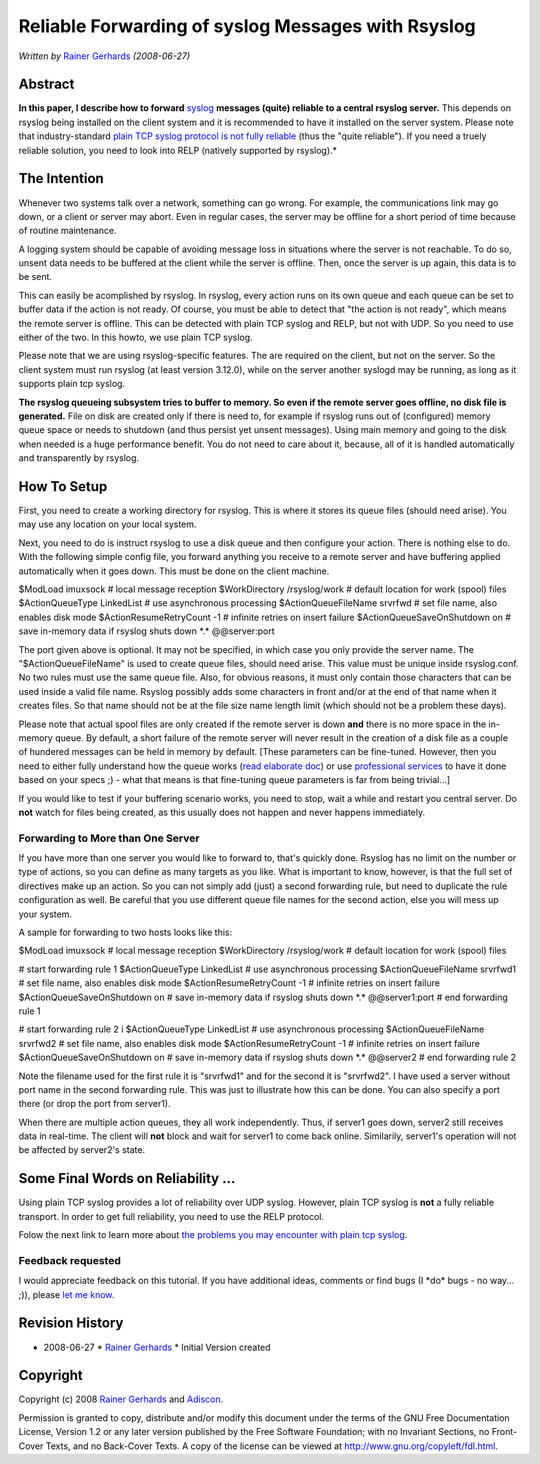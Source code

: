 Reliable Forwarding of syslog Messages with Rsyslog
===================================================

*Written by* `Rainer Gerhards <http://www.gerhards.net/rainer>`_
*(2008-06-27)*

Abstract
--------

**In this paper, I describe how to forward**
`syslog <http://www.monitorware.com/en/topics/syslog/>`_ **messages
(quite) reliable to a central rsyslog server.** This depends on rsyslog
being installed on the client system and it is recommended to have it
installed on the server system. Please note that industry-standard
`plain TCP syslog protocol is not fully
reliable <http://blog.gerhards.net/2008/04/on-unreliability-of-plain-tcp-syslog.html>`_
(thus the "quite reliable"). If you need a truely reliable solution, you
need to look into RELP (natively supported by rsyslog).*

The Intention
-------------

Whenever two systems talk over a network, something can go wrong. For
example, the communications link may go down, or a client or server may
abort. Even in regular cases, the server may be offline for a short
period of time because of routine maintenance.

A logging system should be capable of avoiding message loss in
situations where the server is not reachable. To do so, unsent data
needs to be buffered at the client while the server is offline. Then,
once the server is up again, this data is to be sent.

This can easily be acomplished by rsyslog. In rsyslog, every action runs
on its own queue and each queue can be set to buffer data if the action
is not ready. Of course, you must be able to detect that "the action is
not ready", which means the remote server is offline. This can be
detected with plain TCP syslog and RELP, but not with UDP. So you need
to use either of the two. In this howto, we use plain TCP syslog.

Please note that we are using rsyslog-specific features. The are
required on the client, but not on the server. So the client system must
run rsyslog (at least version 3.12.0), while on the server another
syslogd may be running, as long as it supports plain tcp syslog.

**The rsyslog queueing subsystem tries to buffer to memory. So even if
the remote server goes offline, no disk file is generated.** File on
disk are created only if there is need to, for example if rsyslog runs
out of (configured) memory queue space or needs to shutdown (and thus
persist yet unsent messages). Using main memory and going to the disk
when needed is a huge performance benefit. You do not need to care about
it, because, all of it is handled automatically and transparently by
rsyslog.

How To Setup
------------

First, you need to create a working directory for rsyslog. This is where
it stores its queue files (should need arise). You may use any location
on your local system.

Next, you need to do is instruct rsyslog to use a disk queue and then
configure your action. There is nothing else to do. With the following
simple config file, you forward anything you receive to a remote server
and have buffering applied automatically when it goes down. This must be
done on the client machine.

$ModLoad imuxsock # local message reception 
$WorkDirectory /rsyslog/work # default location for work (spool) files 
$ActionQueueType LinkedList # use asynchronous processing 
$ActionQueueFileName srvrfwd # set file name, also enables disk mode 
$ActionResumeRetryCount -1 # infinite retries on insert failure 
$ActionQueueSaveOnShutdown on # save in-memory data if rsyslog shuts down 
\*.\* @@server:port

The port given above is optional. It may not be specified, in which case
you only provide the server name. The "$ActionQueueFileName" is used to
create queue files, should need arise. This value must be unique inside
rsyslog.conf. No two rules must use the same queue file. Also, for
obvious reasons, it must only contain those characters that can be used
inside a valid file name. Rsyslog possibly adds some characters in front
and/or at the end of that name when it creates files. So that name
should not be at the file size name length limit (which should not be a
problem these days).

Please note that actual spool files are only created if the remote
server is down **and** there is no more space in the in-memory queue. By
default, a short failure of the remote server will never result in the
creation of a disk file as a couple of hundered messages can be held in
memory by default. [These parameters can be fine-tuned. However, then
you need to either fully understand how the queue works (`read elaborate
doc <http://www.rsyslog.com/doc-queues.html>`_) or use `professional
services <http://www.rsyslog.com/doc-professional_support.html>`_ to
have it done based on your specs ;) - what that means is that
fine-tuning queue parameters is far from being trivial...]

If you would like to test if your buffering scenario works, you need to
stop, wait a while and restart you central server. Do **not** watch for
files being created, as this usually does not happen and never happens
immediately.

Forwarding to More than One Server
~~~~~~~~~~~~~~~~~~~~~~~~~~~~~~~~~~

If you have more than one server you would like to forward to, that's
quickly done. Rsyslog has no limit on the number or type of actions, so
you can define as many targets as you like. What is important to know,
however, is that the full set of directives make up an action. So you
can not simply add (just) a second forwarding rule, but need to
duplicate the rule configuration as well. Be careful that you use
different queue file names for the second action, else you will mess up
your system.

A sample for forwarding to two hosts looks like this:

$ModLoad imuxsock # local message reception 
$WorkDirectory /rsyslog/work # default location for work (spool) files 

# start forwarding rule 1
$ActionQueueType LinkedList # use asynchronous processing
$ActionQueueFileName srvrfwd1 # set file name, also enables disk mode
$ActionResumeRetryCount -1 # infinite retries on insert failure
$ActionQueueSaveOnShutdown on # save in-memory data if rsyslog shuts
down \*.\* @@server1:port # end forwarding rule 1 

# start forwarding rule 2 i
$ActionQueueType LinkedList # use asynchronous processing
$ActionQueueFileName srvrfwd2 # set file name, also enables disk mode
$ActionResumeRetryCount -1 # infinite retries on insert failure
$ActionQueueSaveOnShutdown on # save in-memory data if rsyslog shuts
down \*.\* @@server2 # end forwarding rule 2

Note the filename used for the first rule it is "srvrfwd1" and for the
second it is "srvrfwd2". I have used a server without port name in the
second forwarding rule. This was just to illustrate how this can be
done. You can also specify a port there (or drop the port from server1).

When there are multiple action queues, they all work independently.
Thus, if server1 goes down, server2 still receives data in real-time.
The client will **not** block and wait for server1 to come back online.
Similarily, server1's operation will not be affected by server2's state.

Some Final Words on Reliability ...
-----------------------------------

Using plain TCP syslog provides a lot of reliability over UDP syslog.
However, plain TCP syslog is **not** a fully reliable transport. In
order to get full reliability, you need to use the RELP protocol.

Folow the next link to learn more about `the problems you may encounter
with plain tcp
syslog <http://blog.gerhards.net/2008/04/on-unreliability-of-plain-tcp-syslog.html>`_.

Feedback requested
~~~~~~~~~~~~~~~~~~

I would appreciate feedback on this tutorial. If you have additional
ideas, comments or find bugs (I \*do\* bugs - no way... ;)), please `let
me know <mailto:rgerhards@adiscon.com>`_.

Revision History
----------------

-  2008-06-27 \* `Rainer Gerhards <http://www.gerhards.net/rainer>`_ \*
   Initial Version created

Copyright
---------

Copyright (c) 2008 `Rainer Gerhards <http://www.gerhards.net/rainer>`_
and `Adiscon <http://www.adiscon.com/en/>`_.

Permission is granted to copy, distribute and/or modify this document
under the terms of the GNU Free Documentation License, Version 1.2 or
any later version published by the Free Software Foundation; with no
Invariant Sections, no Front-Cover Texts, and no Back-Cover Texts. A
copy of the license can be viewed at
`http://www.gnu.org/copyleft/fdl.html <http://www.gnu.org/copyleft/fdl.html>`_.
